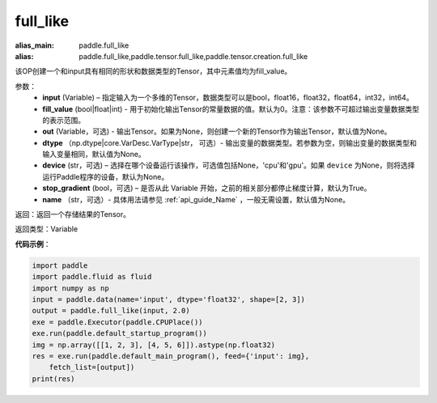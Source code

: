 .. _cn_api_tensor_full_like:

full_like
-------------------------------

.. py:function:: paddle.full_like(input, fill_value, out=None, dtype=None, device=None, stop_gradient=True, name=None)

:alias_main: paddle.full_like
:alias: paddle.full_like,paddle.tensor.full_like,paddle.tensor.creation.full_like



该OP创建一个和input具有相同的形状和数据类型的Tensor，其中元素值均为fill_value。

参数：
    - **input** (Variable) – 指定输入为一个多维的Tensor，数据类型可以是bool，float16，float32，float64，int32，int64。
    - **fill_value** (bool|float|int) - 用于初始化输出Tensor的常量数据的值。默认为0。注意：该参数不可超过输出变量数据类型的表示范围。
    - **out** (Variable，可选) - 输出Tensor。如果为None，则创建一个新的Tensor作为输出Tensor，默认值为None。
    - **dtype** （np.dtype|core.VarDesc.VarType|str， 可选）- 输出变量的数据类型。若参数为空，则输出变量的数据类型和输入变量相同，默认值为None。
    - **device** (str，可选) – 选择在哪个设备运行该操作，可选值包括None，'cpu'和'gpu'。如果 ``device`` 为None，则将选择运行Paddle程序的设备，默认为None。
    - **stop_gradient** (bool，可选) – 是否从此 Variable 开始，之前的相关部分都停止梯度计算，默认为True。
    - **name** （str，可选）- 具体用法请参见 :ref:`api_guide_Name` ，一般无需设置，默认值为None。
    
返回：返回一个存储结果的Tensor。

返回类型：Variable

**代码示例**：

.. code-block:: python

    import paddle
    import paddle.fluid as fluid
    import numpy as np
    input = paddle.data(name='input', dtype='float32', shape=[2, 3])
    output = paddle.full_like(input, 2.0)
    exe = paddle.Executor(paddle.CPUPlace())
    exe.run(paddle.default_startup_program())
    img = np.array([[1, 2, 3], [4, 5, 6]]).astype(np.float32)
    res = exe.run(paddle.default_main_program(), feed={'input': img},
        fetch_list=[output])
    print(res)

